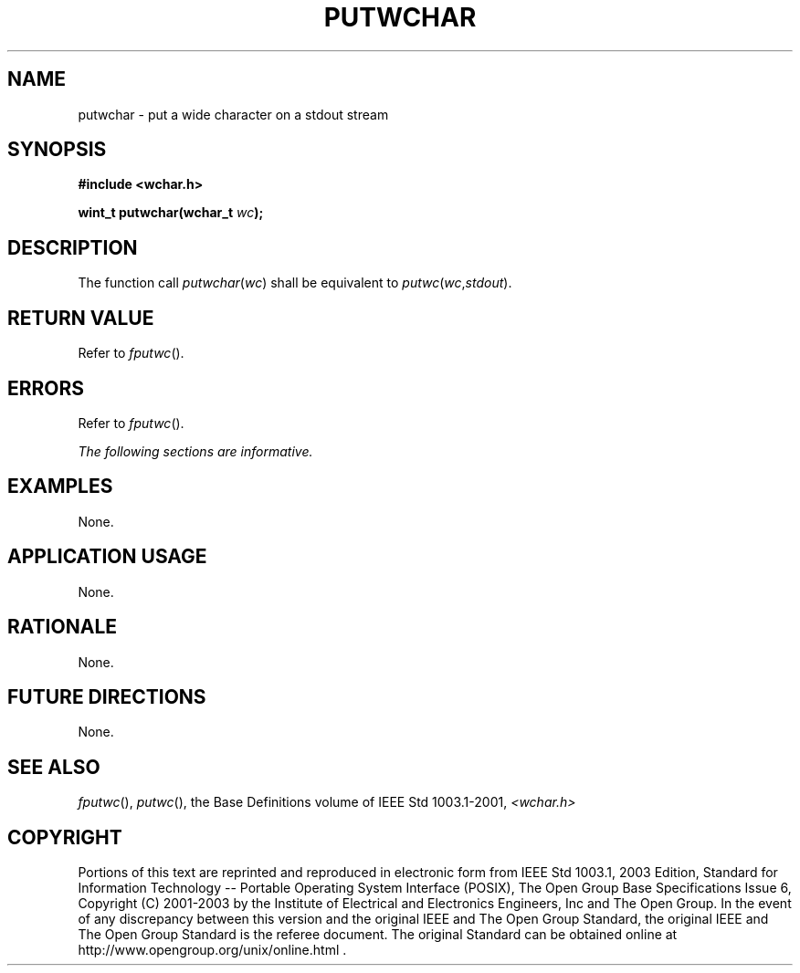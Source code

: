 .\" Copyright (c) 2001-2003 The Open Group, All Rights Reserved 
.TH "PUTWCHAR" 3 2003 "IEEE/The Open Group" "POSIX Programmer's Manual"
.\" putwchar 
.SH NAME
putwchar \- put a wide character on a stdout stream
.SH SYNOPSIS
.LP
\fB#include <wchar.h>
.br
.sp
wint_t putwchar(wchar_t\fP \fIwc\fP\fB);
.br
\fP
.SH DESCRIPTION
.LP
The function call \fIputwchar\fP(\fIwc\fP) shall be equivalent to
\fIputwc\fP(\fIwc\fP,\fIstdout\fP).
.SH RETURN VALUE
.LP
Refer to \fIfputwc\fP().
.SH ERRORS
.LP
Refer to \fIfputwc\fP().
.LP
\fIThe following sections are informative.\fP
.SH EXAMPLES
.LP
None.
.SH APPLICATION USAGE
.LP
None.
.SH RATIONALE
.LP
None.
.SH FUTURE DIRECTIONS
.LP
None.
.SH SEE ALSO
.LP
\fIfputwc\fP(), \fIputwc\fP(), the Base Definitions volume of
IEEE\ Std\ 1003.1-2001, \fI<wchar.h>\fP
.SH COPYRIGHT
Portions of this text are reprinted and reproduced in electronic form
from IEEE Std 1003.1, 2003 Edition, Standard for Information Technology
-- Portable Operating System Interface (POSIX), The Open Group Base
Specifications Issue 6, Copyright (C) 2001-2003 by the Institute of
Electrical and Electronics Engineers, Inc and The Open Group. In the
event of any discrepancy between this version and the original IEEE and
The Open Group Standard, the original IEEE and The Open Group Standard
is the referee document. The original Standard can be obtained online at
http://www.opengroup.org/unix/online.html .
